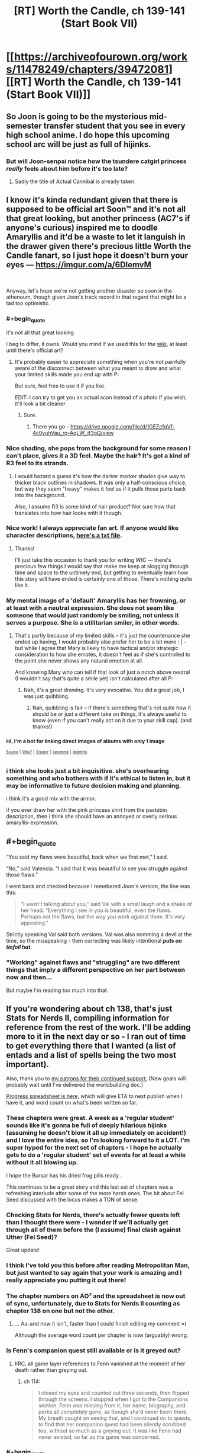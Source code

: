 #+TITLE: [RT] Worth the Candle, ch 139-141 (Start Book VII)

* [[https://archiveofourown.org/works/11478249/chapters/39472081][[RT] Worth the Candle, ch 139-141 (Start Book VII)]]
:PROPERTIES:
:Author: cthulhuraejepsen
:Score: 201
:DateUnix: 1543781965.0
:END:

** So Joon is going to be the mysterious mid-semester transfer student that you see in every high school anime. I do hope this upcoming school arc will be just as full of hijinks.
:PROPERTIES:
:Author: Mountebank
:Score: 64
:DateUnix: 1543809207.0
:END:

*** But will Joon-senpai notice how the tsundere catgirl princess /really/ feels about him before it's too late?
:PROPERTIES:
:Author: GeeJo
:Score: 34
:DateUnix: 1543831558.0
:END:

**** Sadly the title of Actual Cannibal is already taken.
:PROPERTIES:
:Author: HeartwarmingLies
:Score: 13
:DateUnix: 1543833128.0
:END:


** I know it's kinda redundant given that there is supposed to be official art Soon™ and it's not all that great looking, but another princess (AC7's if anyone's curious) inspired me to doodle Amaryllis and it'd be a waste to let it languish in the drawer given there's precious little Worth the Candle fanart, so I just hope it doesn't burn your eyes --- [[https://imgur.com/a/6DlemvM]]

​

Anyway, let's hope we're not getting another disaster so soon in the atheneum, though given Joon's track record in that regard that might be a tad too optimistic.
:PROPERTIES:
:Author: jaen-ni-rin
:Score: 61
:DateUnix: 1543788653.0
:END:

*** #+begin_quote
  it's not all that great looking
#+end_quote

I beg to differ, it owns. Would you mind if we used this for the [[https://worththecandle.wikia.com][wiki]], at least until there's official art?
:PROPERTIES:
:Author: Makin-
:Score: 25
:DateUnix: 1543789477.0
:END:

**** It's probably easier to appreciate something when you're not painfully aware of the disconnect between what you meant to draw and what your limited skills made you end up with P:

But sure, feel free to use it if you like.

EDIT: I can try to get you an actual scan instead of a photo if you wish, it'll look a bit cleaner
:PROPERTIES:
:Author: jaen-ni-rin
:Score: 14
:DateUnix: 1543790311.0
:END:

***** Sure.
:PROPERTIES:
:Author: Makin-
:Score: 6
:DateUnix: 1543790474.0
:END:

****** There you go -- [[https://drive.google.com/file/d/1GEZcfqVf-4c0yuhVau_rq-AqLW_jf3gQ/view]]
:PROPERTIES:
:Author: jaen-ni-rin
:Score: 6
:DateUnix: 1543834944.0
:END:


*** Nice shading, she pops from the background for some reason I can't place, gives it a 3D feel. Maybe the hair? It's got a kind of R3 feel to its strands.
:PROPERTIES:
:Author: hyphenomicon
:Score: 8
:DateUnix: 1543791421.0
:END:

**** I would hazard a guess it's how the darker marker shades give way to thicker black outlines in shadows. It was only a half-conscious choice, but way they seem "heavy" makes it feel as if it pulls those parts back into the background.

Also, I assume R3 is some kind of hair product? Not sure how that translates into how hair looks with it though.
:PROPERTIES:
:Author: jaen-ni-rin
:Score: 2
:DateUnix: 1543835886.0
:END:


*** Nice work! I always appreciate fan art. If anyone would like character descriptions, [[http://alexanderwales.com/character_desc.txt][here's a txt file]].
:PROPERTIES:
:Author: cthulhuraejepsen
:Score: 9
:DateUnix: 1543862221.0
:END:

**** Thanks!

I'll just take this occasion to thank you for writing WtC --- there's precious few things I would say that make me keep at slogging through time and space to the untimely end, but getting to eventually learn how this story will have ended is certainly one of those. There's nothing quite like it.
:PROPERTIES:
:Author: jaen-ni-rin
:Score: 3
:DateUnix: 1543878702.0
:END:


*** My mental image of a 'default' Amaryllis has her frowning, or at least with a neutral expression. She does not seem like someone that would just randomly be smiling, not unless it serves a purpose. She is a utilitarian smiler, in other words.
:PROPERTIES:
:Author: GlueBoy
:Score: 5
:DateUnix: 1543799098.0
:END:

**** That's partly because of my limited skills -- it's just the countenance she ended up having, I would probably also prefer her to be a bit more : | -- but while I agree that Mary is likely to have tactical and/or strategic consideration to how she emotes, it doesn't feel as if she's controlled to the point she never shows any natural emotion at all.

And knowing Mary who can tell if that look of just a notch above neutral (I wouldn't say that's quite a smile yet) isn't calculated after all P:
:PROPERTIES:
:Author: jaen-ni-rin
:Score: 1
:DateUnix: 1543835567.0
:END:

***** Nah, it's a great drawing. It's very evocative. You did a great job, I was just quibbling.
:PROPERTIES:
:Author: GlueBoy
:Score: 1
:DateUnix: 1543861726.0
:END:

****** Nah, quibbling is fair -- if there's something that's not quite how it should be or just a different take on things, it's always useful to know (even if you can't really act on it due to your skill cap). (and thanks!)
:PROPERTIES:
:Author: jaen-ni-rin
:Score: 1
:DateUnix: 1543875808.0
:END:


*** ^{Hi, I'm a bot for linking direct images of albums with only 1 image}

*[[https://i.imgur.com/GBgQ2AN.jpg]]*

^{^{[[https://github.com/AUTplayed/imguralbumbot][Source]]}} ^{^{|}} ^{^{[[https://github.com/AUTplayed/imguralbumbot/blob/master/README.md][Why?]]}} ^{^{|}} ^{^{[[https://np.reddit.com/user/AUTplayed/][Creator]]}} ^{^{|}} ^{^{[[https://np.reddit.com/message/compose/?to=imguralbumbot&subject=ignoreme&message=ignoreme][ignoreme]]}} ^{^{|}} ^{^{[[https://np.reddit.com/message/compose/?to=imguralbumbot&subject=delet%20this&message=delet%20this%20eayh6uc][deletthis]]}}
:PROPERTIES:
:Author: imguralbumbot
:Score: 2
:DateUnix: 1543788665.0
:END:


*** i think she looks just a bit inquisitive. she's overhearing something and who bothers with if it's ethical to listen in, but it may be informative to future decision making and planning.

i think it's a good mix with the armor.

if you ever draw her with the pink princess shirt from the pastebin description, then i think she should have an annoyed or overly serious amaryllis-expression.
:PROPERTIES:
:Author: zonules_of_zinn
:Score: 1
:DateUnix: 1543883572.0
:END:


** #+begin_quote
  “You said my flaws were beautiful, back when we first met,” I said.

  “No,” said Valencia. “I said that it was beautiful to see you struggle against those flaws.”
#+end_quote

I went back and checked because I remebered Joon's version, the line was this:

#+begin_quote
  “I wasn't talking about you,” said Val with a small laugh and a shake of her head. “Everything I see in you is beautiful, even the flaws. Perhaps not the flaws, but the way you work against them. It's very appealing.”
#+end_quote

Strictly speaking Val said both versions. Val was also nomming a devil at the time, so the misspeaking - then correcting was likely intentional */puts on tinfoil hat/*.
:PROPERTIES:
:Author: WarningInsanityBelow
:Score: 65
:DateUnix: 1543800620.0
:END:

*** "Working" against flaws and "struggling" are two different things that imply a different perspective on her part between now and then...

But maybe I'm reading too much into that.
:PROPERTIES:
:Author: Lugnut1206
:Score: 10
:DateUnix: 1543871305.0
:END:


** If you're wondering about ch 138, that's just Stats for Nerds II, compiling information for reference from the rest of the work. I'll be adding more to it in the next day or so - I ran out of time to get everything there that I wanted (a list of entads and a list of spells being the two most important).

Also, thank you to [[https://www.patreon.com/alexanderwales][my patrons for their continued support.]] (New goals will probably wait until I've delivered the worldbuilding doc.)

[[https://docs.google.com/spreadsheets/d/1PaLrwVYgxp_SYHtkred7ybpSJPHL88lf4zB0zMKmk1E/edit?usp=sharing][Progress spreadsheet is here,]] which will give ETA to next publish when I have it, and word count on what's been written so far.
:PROPERTIES:
:Author: cthulhuraejepsen
:Score: 42
:DateUnix: 1543782160.0
:END:

*** These chapters were great. A week as a 'regular student' sounds like it's gonna be full of deeply hilarious hijinks (assuming he doesn't blow it all up immediately on accident!) and I love the entire idea, so I'm looking forward to it a LOT. I'm super hyped for the next set of chapters - I hope he actually gets to do a 'regular student' set of events for at least a while without it all blowing up.

I hope the Bursar has his dried frog pills ready...

This continues to be a great story and this last set of chapters was a refreshing interlude after some of the more harsh ones. The bit about Fel Seed discussed with the locus makes a TON of sense.
:PROPERTIES:
:Author: Escapement
:Score: 37
:DateUnix: 1543788567.0
:END:


*** Checking Stats for Nerds, there's actually fewer quests left than I thought there were - I wonder if we'll actually get through all of them before the (I assume) final clash against Uther (Fel Seed)?

Great update!
:PROPERTIES:
:Author: blast_ended_sqrt
:Score: 11
:DateUnix: 1543790321.0
:END:


*** I think I've told you this before after reading Metropolitan Man, but just wanted to say again that your work is amazing and I really appreciate you putting it out there!
:PROPERTIES:
:Author: JanusTheDoorman
:Score: 15
:DateUnix: 1543782609.0
:END:


*** The chapter numbers on AO³ and the spreadsheet is now out of sync, unfortunately, due to Stats for Nerds II counting as chapter 138 on one but not the other.
:PROPERTIES:
:Author: alexshpilkin
:Score: 3
:DateUnix: 1543787029.0
:END:

**** ... Aa-and now it isn't, faster than I could finish editing my comment =)

Although the average word count per chapter is now (arguably) wrong.
:PROPERTIES:
:Author: alexshpilkin
:Score: 3
:DateUnix: 1543787314.0
:END:


*** Is Fenn's companion quest still available or is it greyed out?
:PROPERTIES:
:Author: swaskowi
:Score: 1
:DateUnix: 1543818663.0
:END:

**** IIRC, all game layer references to Fenn vanished at the moment of her death rather than greying out.
:PROPERTIES:
:Author: russxbox
:Score: 4
:DateUnix: 1543846822.0
:END:

***** ch 114:

#+begin_quote
  I closed my eyes and counted out three seconds, then flipped through the screens. I stopped when I got to the Companions section. Fenn was missing from it, her name, biography, and perks all completely gone, as though she'd never been there. My breath caught on seeing that, and I continued on to quests, to find that her companion quest had been silently scrubbed too, without so much as a greying out. It was like Fenn had never existed, so far as the game was concerned.
#+end_quote
:PROPERTIES:
:Author: cthulhuraejepsen
:Score: 5
:DateUnix: 1543857363.0
:END:


*** #+begin_quote
  If you're wondering about ch 138, that's just Stats for Nerds II,
#+end_quote

Shouldn't there be a Dancing skill at zero somewhere? Or does he even get half of the companion's skill when he completely removed it from his skill tree?
:PROPERTIES:
:Author: Bowbreaker
:Score: 1
:DateUnix: 1543845737.0
:END:

**** Canonically there are 266 skills, only 40 of which Juniper actually has at any given time. Juniper still gets the benefit of companion skills from Symbiosis, even if they're not one of his 40 selected skills, and his companions aren't limited to just 40 skills (though they also don't benefit from super-learning, just the benefits of Twinned Souls which artificially increase their skills).

(I have the full list of 256 skills + Custom written down, in case anyone was wondering whether they were just numbers. Helps keep track.)
:PROPERTIES:
:Author: cthulhuraejepsen
:Score: 5
:DateUnix: 1543857777.0
:END:

***** Since Joon has canonically seen that list of skills (during his first jaunt into Essentialism, if I recall correctly), is there any possibility of us being able to see that full list of skills as well?

​

If you felt like being extra-super-nice to us, I think we'd all also appreciate knowing what's excluded and the note the game layer provided. ^^ But obviously this is just idle, if rampant, curiosity, so don't feel bad about saying 'no' if you don't want to for whatever reason.
:PROPERTIES:
:Author: SkeevePlowse
:Score: 2
:DateUnix: 1543948510.0
:END:

****** It'll probably be released as part of the Apocrypha after the series is over, but if I put it out /now/, then it both locks me in (if I think that something is dumb and want to change it, or want to write a side story with more fully-hammered out stuff, or whatever) and it also produces a lot of fodder for non-fruitful discussion.

The full list includes skills that Juniper could take, but has chosen not to, for whatever reason, and I find it mildly annoying when people make arguments about decisions without the full context, which a list of skills would necessarily not have.
:PROPERTIES:
:Author: cthulhuraejepsen
:Score: 12
:DateUnix: 1543972451.0
:END:

******* That all seems entirely fair, and getting to see it at all at some point feels like a win, so... thanks!
:PROPERTIES:
:Author: SkeevePlowse
:Score: 2
:DateUnix: 1544031761.0
:END:


** Lovely peaceful little update, thank you. I enjoy these calms between storms so much. And Joon's talks with the Locus are great. He keeps trying to get her loyalty up and ends up accidentally therapying himself and it feels pretty healthy honestly.

Grak appears to be actually in the process of healing for the first time and it's very heartwarming. Him and Solace being cuddle buddies is straight up cute. Hopefully he'll find stumble upon his own Jorge soon.

Anyway, looking forward to seeing what fresh hell awaits us in Sound and Silence
:PROPERTIES:
:Author: Rorschach_Roadkill
:Score: 38
:DateUnix: 1543790381.0
:END:


** So Bethel has a secret about someone-not-Joon, that would make Joon happy. She read it out of subconscious clues like heartbeat, pupil dilation etc. During the height of a wedding ceremony, Mary turned around to look at Joon.

She decoded her future-self messages after all.
:PROPERTIES:
:Author: SvalbardCaretaker
:Score: 37
:DateUnix: 1543803309.0
:END:

*** It sounds like she listened too and turned off the soul modification.
:PROPERTIES:
:Author: xachariah
:Score: 27
:DateUnix: 1543806133.0
:END:


*** I agree. I think bethel knows that Mary undid her soul mods based on Mary's physical response to dancing with Joon.
:PROPERTIES:
:Author: icesharkk
:Score: 18
:DateUnix: 1543841777.0
:END:


*** I think it's likely that she decoded her message and undid the modifications to her soul, but at the height of the wedding ceremony he was looking at her first. She might have just felt his eyes. Does it mean anything that he looked at her?
:PROPERTIES:
:Author: eroticas
:Score: 2
:DateUnix: 1543868491.0
:END:

**** Having just felt someones eyes is not a thing, not even on Aerb. And we know that Joon loves her already.
:PROPERTIES:
:Author: SvalbardCaretaker
:Score: 2
:DateUnix: 1543871582.0
:END:

***** Not literally, i mean catch his eyes staring through the corner of hers. I don't think it's obvious that Joon loves her.
:PROPERTIES:
:Author: eroticas
:Score: 2
:DateUnix: 1543873064.0
:END:

****** He said as much in narration in chapter 140. Though it was less concrete and more of a possible justification for his jealousy at the thought of her being with someone else. In contrast he stated that with Valencia he knew for a fact he didn't love her.

So we can at least surmise that his feelings are somewhere between "just wanna bang" and "She's my soul mate".

edit: ch 140, not 40
:PROPERTIES:
:Author: Fresh_C
:Score: 4
:DateUnix: 1543874715.0
:END:


** I really enjoyed this one, especially in the way that a higher CHA subtly helps Joon in social interactions without him realizing it.
:PROPERTIES:
:Author: major_fox_pass
:Score: 35
:DateUnix: 1543789912.0
:END:

*** I noticed this too! Watching him talk to the Locus, Grak, Amaryllis, and Bethel in this update was great, because he wasn't committing a dozen avoidable social mistakes with just his phrasing, like usual, but he definitely wasn't a master, he was still awkward as hell with Grak and hesitant to be forward with Amaryllis, but not so egregiously so. It actually felt like a single point in all social stats, instead of just getting social superpowers all of a sudden.
:PROPERTIES:
:Author: signspace13
:Score: 23
:DateUnix: 1543803563.0
:END:

**** I'm starting to think that due to how ridiculously powerful the level 10/20 loyalty power ups are, focusing on CHA /may/ have been one of the ways to max out party firepower the quickest
:PROPERTIES:
:Author: jaghataikhan
:Score: 4
:DateUnix: 1543936254.0
:END:

***** I'm pretty sure it's Behar Arthur did, or something similar bin whatever his version of the game layer was, he almost certainly maxed SOC stats while he was in the theatre troupe and then after they died he was unprepared to face the physical trials he was put to, which is why he got his ass handed to him until he met Vervain.
:PROPERTIES:
:Author: signspace13
:Score: 11
:DateUnix: 1543944795.0
:END:


** * WtC Wiki Progress Report
  :PROPERTIES:
  :CUSTOM_ID: wtc-wiki-progress-report
  :END:
Since [[https://www.reddit.com/r/rational/comments/9yc1dm/rt_worth_the_candle_ch_135137_holding_krinrael/ea1e93v][my post last time]], there's been a fair bit of progress on *[[https://worththecandle.wikia.com/wiki/Worth_the_Candle_Wiki][the new /Worth the Candle/ wiki]]*.

Summaries are complete for the *first six chapters* of the story: "[[https://worththecandle.wikia.com/wiki/Taking_the_Fall][Taking the Fall]]", "[[https://worththecandle.wikia.com/wiki/Thickenings][Thickenings]]", "[[https://worththecandle.wikia.com/wiki/Solely_Responsible][Solely Responsible]]", "[[https://worththecandle.wikia.com/wiki/Reaver][Reaver]]", "[[https://worththecandle.wikia.com/wiki/Goraion][Goraion]]" and "[[https://worththecandle.wikia.com/wiki/Cold_Comfort][Cold Comfort]]".

The minor characters from "Goraion" ([[https://worththecandle.wikia.com/wiki/Poulus_Cambria][Poulus Cambria]], [[https://worththecandle.wikia.com/wiki/Becca][Becca]] and [[https://worththecandle.wikia.com/wiki/Sly][Sly]]) have comprehensive write-ups. So too do [[https://worththecandle.wikia.com/wiki/Nate][Nate]] and [[https://worththecandle.wikia.com/wiki/Ricky][Ricky]], the two other kids from ten-year-old Juniper's and Arthur's D&D sessions. A start's been made on [[https://worththecandle.wikia.com/wiki/Arthur_Reimer][Arthur Reimer]]'s page, but it's slow going and we're still trying to formalise a way of doing these write-ups. There's placeholder pages for [[https://worththecandle.wikia.com/wiki/Juniper%20Smith][Juniper Smith]] and [[https://worththecandle.wikia.com/wiki/Amaryllis_Penndraig][Amaryllis Penndraig]], but there's so much to be written up for those that we've been putting off making a start. Pages for the game layer have yet to be completed, with the exception of a fairly comprehensive page for "[[https://worththecandle.wikia.com/wiki/Achievement][Achievement]]" and a "[[https://worththecandle.wikia.com/wiki/List_of_Skills][List of Skills]]".

Other *miscellaneous completed pages* include "[[https://worththecandle.wikia.com/wiki/Frongal][Frongal]]", "[[https://worththecandle.wikia.com/wiki/Blackthorne][Blackthorne]]", "[[https://worththecandle.wikia.com/wiki/Color_Riot][Color Riot]]", "[[https://worththecandle.wikia.com/wiki/The_Collection][The Collection]]", "[[https://worththecandle.wikia.com/wiki/Obol][Obol]]" and "[[https://worththecandle.wikia.com/wiki/God][God]]". We've also made good starts on "[[https://worththecandle.wikia.com/wiki/Athenaeum][Athenaeum]]", "[[https://worththecandle.wikia.com/wiki/Risen_Lands][Risen Lands]]", "[[https://worththecandle.wikia.com/wiki/XC-class_soulcycle][XC-class soulcycle]]" and "[[https://worththecandle.wikia.com/wiki/Earth][Earth]]".

To make these pages possible, I've been compiling an assortment of *custom templates*. While the wiki software does include plenty of bits of convenient markup, there were a few things missing for our purposes. I've added a [[https://worththecandle.wikia.com/wiki/Template:Scroll_Box][scroll box]] which has been put to use with the new "[[https://worththecandle.wikia.com/wiki/Template:Reflist][Reflist]]" (for preventing long lists of references from bloating a page's length). There are now standardised templates for citing [[https://worththecandle.wikia.com/wiki/Template:Wtc][extracts of the story]], [[https://worththecandle.wikia.com/wiki/Template:Tcoa][extracts of /The Council of Arches/]], [[https://worththecandle.wikia.com/wiki/Template:Reddit][Reddit comments]] and [[https://worththecandle.wikia.com/wiki/Template:Discord][Discord comments]]. The "[[https://worththecandle.wikia.com/wiki/Template:Storylink][storylink]]" template is used to link out to articles on a chapter from character's biographies and such. There's now [[https://worththecandle.wikia.com/wiki/Template:Gt][a template]] for marking text as quoting a game notification. For some reason [[https://worththecandle.wikia.com/wiki/Template:Cite][citation needed]] and [[https://worththecandle.wikia.com/wiki/Template:Sic][sic]] weren't a thing, but now they are. I decided to throw together a template for [[https://worththecandle.wikia.com/wiki/Template:Mentioned]["mentioned only"]] and for [[https://worththecandle.wikia.com/wiki/Template:Main][linking to a main article on a subject from a section on that subject]]. The new [[https://worththecandle.wikia.com/wiki/Template:Messagebox][messagebox]] template has been used to make a [[https://worththecandle.wikia.com/wiki/Template:Stub][stub]] template, which is presumably (read: unfortunately) going to see a lot of use. [[https://worththecandle.wikia.com/wiki/Template:W][Linking to wikipedia articles]] can now be done just with the article's name. Examples of all of these templates' use can be found on their respective pages.

The pre-Aerb timeline of the story is kind of impenetrable, with Juniper's notes in chapter 105 being the best resource for organising it. We're looking into organising the story's flashbacks in chronological order - for now, we've pulled out all the relevant text and loaded into [[https://worththecandle.wikia.com/wiki/Flashback/src][one page]] in chapter order, but we've got our work cut out for us untangling the chronology.

In case you're wondering about the... /unusual/ prioritisation on display here (Blackthornes? Nate? /Really?/), things so far have generally just been a case of doing pages as and when the opportunity to do so arises. This isn't about turning as many redlinks blue as possible, it's about making sure what's going up there is *reliable* and *comprehensive.* To do so, we need all the help we can get - *no experience necessary.* Got a favourite character, chapter, or creature? Do a ctrl-f on the story and start pulling out info for a new page. *Just head over to the wtc-wiki channel of the alexanderwales Discord server (linked at the end of the last chapter) to join the discussion!*
:PROPERTIES:
:Author: The_Wadapan
:Score: 29
:DateUnix: 1543789096.0
:END:

*** The pre-Aerb timeline may have to stay fuzzy, given that Juniper is supposedly 18 and has more gaming experience than the average 30-year-old no-outside-lifer (and more psychological self-awareness than most folks /ever/ get). Which is fine, he's obviously a partial self-insert and his prodigal gaming makes the story work well, but it would make construction of a timeline difficult.
:PROPERTIES:
:Author: aeschenkarnos
:Score: 23
:DateUnix: 1543790121.0
:END:

**** He created the Ell around age ten, so if he was DMing at least once a week, every week since then, he might well have gotten through as many systems and campaigns as he did.
:PROPERTIES:
:Author: PathologicalFire
:Score: 16
:DateUnix: 1543790862.0
:END:

***** All weekend every weekend, and a fair number of school nights too, and /maybe/. Like Tiger Woods played golf, or Tonya Harding skated. But in both of those cases, there was an adult driving them to do it at least as much as they were self-driven.

Gaming is a team sport, too. And better gaming pretty much requires bad gaming as a pre-requisite. Ten-year-olds are munchkins, they burst into tears over failed rolls, etc etc. You have to crawl before you walk, unless you have one hell of a good coach.

Also there's the literacy level to consider, and the sociological sophistication level.

This isn't a critique of the story quality, it's a great story. All I'm saying is, Joon's gaming backlist is like HPMOR-Harry's reading backlist.
:PROPERTIES:
:Author: aeschenkarnos
:Score: 21
:DateUnix: 1543791643.0
:END:

****** To an extent. When I was that age, I was in 5+ campaigns simultaneously, running half of them. If some of my peers with a real work ethic had been as furiously into ttrpgs as I was, I can see them getting close enough to call Joon only a minor exaggeration.
:PROPERTIES:
:Author: Iconochasm
:Score: 9
:DateUnix: 1543795711.0
:END:


****** For what it's worth, I had 10 year old Harry's reading backlist (and am now a boring adult and no kind of genius). It just requires *obsession*. And reading is a solo sport, though being able to talk about it with grown-ups helps.

The team sport aspect is a really good point. I know what kind of hours I spent on reading. I didn't know /anyone/ else who did the same at that age.
:PROPERTIES:
:Author: nineran
:Score: 3
:DateUnix: 1544637903.0
:END:


**** It's not about working out exactly which day every event took place on, it's about being able to definitively state "flashback X takes place before flashback Y" for as many given pairs of flashbacks as possible. Tiff's arrival, Arthur's death, and many smaller details besides can be used to split up the forty-odd flashbacks into groups - I just don't want to make incorrect assumptions. It might be possible, using the dates given in chapter 105, to apply something more than a relative ordering, but that's not really a priority.

Besides, Juniper ran sessions /twice weekly/ from 2009 to 2017. I'm sure there's plenty of details that can be used to work out a more accurate figure, but just as a rough ballpark, that's between (52 * 2 * 7 = ) 728 (presuming he started in December 2009 and went to Aerb during January 2017) and (52 * 2 * 9 = ) 936 sessions (from January 2009 to December 2017). Dude's spent thousands of hours doing these campaigns, many of which we know only actually lasted a couple of sessions. Is this level of "prodigal gaming" for a ten-to-seventeen year old unusual? Sure is. Is it a timeline impossibility? Nah, I don't think so.
:PROPERTIES:
:Author: The_Wadapan
:Score: 14
:DateUnix: 1543792001.0
:END:

***** Gaming is like a harvest, reaped from the seeds of cultural input. It'd be the next thing to impossible to just pump out game sessions over-and-over without material on which to base it. You have to read, watch movies (Joon /also/ has extensive movie knowledge), participate in games run by others, participate in web forums like this one, etc etc. For every campaign, there's several hours of prep - even for very prep-light systems like Dungeon World, you still have /some/ prep, even if it just consists of thinking about (say) a scene you want to run with "some evil king" confronting the PCs and in actual play that turns out to be the local duke one of the players created. Granted Joon could probably spend a lot of his classroom time daydreaming and not suffer much from grade reductions, but still.

I suppose you could just repeatedly run pre-generated campaigns like Pathfinder APs, but that's a problem too - each one of those is going to be at least 200 hours of play. My own group just finished a Pathfinder AP that took 133 3-hour sessions to get through. Even at the cracking pace of high-school all-weekend gaming, that's still most of a year.

And Joon and Arthur's group /weren't/ "kick in the door, kill them all, loot the bodies, rez the hostages" murderhobos. They actually liked to role-play, develop relationships with NPCs, etc etc. That stuff (which is the real fun of gaming anyway) takes even more time.
:PROPERTIES:
:Author: aeschenkarnos
:Score: 9
:DateUnix: 1543796098.0
:END:

****** That's one of the breaks from reality that I found acceptable. I would consider it at the edge of plausibility, rather than strictly implausible, but understand it's one of those places where YMMV. Per the math as it's been laid out in the story, most campaigns were on the short side, low single digit months rather than years. Per the math as it's been established for play, that's ~8-24 sessions, which, again, is on the short side, depending on how long sessions actually are. Should be one short one mid-week, then a marathon session on Saturday of maybe 12 hours (noon to midnight), which is what we did when I was that age, so an average of maybe 8 hours each. Not all of that is actual play time, since some of it is conversation, argument, eating, breaks, etc., but it's hard to account for that. That would mean ~192 hours of play every three months or so. (In practice, lower during the school year, not during holidays, more during the summer but with fewer players.)

I'd say maybe half of the stuff in WtC is taken from actual high school campaign notes, old posts from our forum, PbP campaigns I ran in high school, etc., with the rest being either made up explicitly for the work, or taken from campaigns I ran as an adult. Partly this is because I didn't jump ship from campaigns as quickly as Juniper is said to have. In some cases, campaigns were "split" for WtC (e.g. they're described as being different campaigns, but in the reality that they were taken from, they were just two extended different arcs within the same world).

As far as inspiration? The campaign list notes a number of them; SCP, /The Atrocity Archives/, /Fine Structure/, Star Wars, Pratchett, etc., and there are more of them scattered through the entire work, none of which I think is /particularly/ unreasonable. It's also noted that Juniper and Arthur watched movies specifically because Arthur thought that cultural literacy was the mark of a good citizen (which, again, is something that I actually did in high school).

(Most of Juniper's emotions, reads on people, knowledge, etc. are taken from autobiography/e-mails/posts that I wrote when I was 13-18, so they're what I would consider /mostly/ realistic depictions of what it was like to be that age for me, if not for others.)

I generally consider Juniper at the edge of what's realistically plausible; he's an exaggerated version of how I was in high school, with many of the same forces shaping him.
:PROPERTIES:
:Author: cthulhuraejepsen
:Score: 17
:DateUnix: 1543861327.0
:END:

******* I didn't even think it was particularly a break from reality. I know I did at least as much gaming (as a player, to be sure) between the ages of 11-18 as Joon did, and I played with a GM back then who was every bit as creative as Joon.
:PROPERTIES:
:Author: chris-goodwin
:Score: 2
:DateUnix: 1543865190.0
:END:


****** I completely agree with you, you simply can't map Joon's references and experiences to a timeline that still has school and sleep. Even with those gone it would still raise my eyebrow.

But there's not much way around it without Joon seeming to have created every idea independently (versus subsuning culture). In particular I think the amount of references he makes could be toned down especially quoting the actual scientific name but other than that it's an unavoidable affect of the protag
:PROPERTIES:
:Author: RMcD94
:Score: 2
:DateUnix: 1543833870.0
:END:

******* Joon didn't necessarily create every single idea, himself, out of whole cloth, but a lot of it had to have come about from ideas bounced back and forth between him and players during campaign setup and "session zero", and even more of it developing from things that happen in play.

I wasn't much of a GM, but I'm quite sure I did as much gaming as Joon did around the same ages, and I gamed with a GM at the time (one of my high school friends) who was every bit as creative and not much less prolific, quantity-wise.
:PROPERTIES:
:Author: chris-goodwin
:Score: 5
:DateUnix: 1543864647.0
:END:


**** Between the ages of 15 and 18, I +probably+ got +more+ as much gaming in +than Joon+ as CRJ did. Most of mine was between 15-17. (Edit to add: And probably more in that time than in the 30 years since...)

(Edit edit: Some working out of time periods and reference to a calculator puts me at the same amount of play [[/u/cthulhuraejepsen][u/cthulhuraejepsen]] notes above.)
:PROPERTIES:
:Author: chris-goodwin
:Score: 1
:DateUnix: 1543861395.0
:END:


** Bethel being 'Advisor on Home Affairs'... /groan/
:PROPERTIES:
:Author: Halinn
:Score: 30
:DateUnix: 1543901979.0
:END:

*** (☞ﾟヮﾟ)☞
:PROPERTIES:
:Author: cthulhuraejepsen
:Score: 20
:DateUnix: 1543902721.0
:END:


*** Yeah, I noticed too.
:PROPERTIES:
:Author: CouteauBleu
:Score: 2
:DateUnix: 1543961179.0
:END:


** [[/u/cthulhuraejepsen]] giveth typos, and [[/u/Inked_Cellist]] taketh them away.

(Typos here, please.)
:PROPERTIES:
:Author: Inked_Cellist
:Score: 21
:DateUnix: 1543787210.0
:END:

*** Ch. 141:

#+begin_quote
  *Space Plate: Airtight*...
#+end_quote

Whole description is in bold rather than just the name
:PROPERTIES:
:Author: Rorschach_Roadkill
:Score: 4
:DateUnix: 1543789638.0
:END:

**** Fixed, thanks you.
:PROPERTIES:
:Author: cthulhuraejepsen
:Score: 2
:DateUnix: 1543790653.0
:END:


*** Ch. 141:

#+begin_quote
  make sure there's nothing something unwanted in there
#+end_quote

"nothing something"
:PROPERTIES:
:Author: dismantlemars
:Score: 3
:DateUnix: 1543792127.0
:END:

**** Fixed, thanks!
:PROPERTIES:
:Author: Inked_Cellist
:Score: 1
:DateUnix: 1543891260.0
:END:


*** ch. 141

#+begin_quote
  I'll ask him, if I ever had the opportunity
#+end_quote

had -> have

#+begin_quote
  Raven opened the lid and took out a tweezers that was held in place with a set of tiny pegs in the lid
#+end_quote

tweezers -> tweezer
:PROPERTIES:
:Author: Kerbal_NASA
:Score: 3
:DateUnix: 1543793056.0
:END:

**** Fixed, thanks! Although I changed "a tweezers" to "a pair of tweezers" since you can't really have just one.
:PROPERTIES:
:Author: Inked_Cellist
:Score: 1
:DateUnix: 1543891413.0
:END:


*** From 141:

#+begin_quote
  Figaro Finch (no relation)
#+end_quote

No relation to Doris, but his name has come up a few times before without that remark. Or is there some other reason to append that?
:PROPERTIES:
:Author: adgnatum
:Score: 3
:DateUnix: 1543812218.0
:END:

**** It's a small joke. I really liked it, and I don't think there needs to be a reason for it to be there and not earlier.
:PROPERTIES:
:Author: Linear_Cycle
:Score: 3
:DateUnix: 1543817299.0
:END:


**** It's also a reference to The Marriage of Figaro, which it wouldn't have been the other times.
:PROPERTIES:
:Author: countless_argonauts
:Score: 2
:DateUnix: 1543940317.0
:END:

***** Ok, /that/ I believe. 😛
:PROPERTIES:
:Author: adgnatum
:Score: 2
:DateUnix: 1543945540.0
:END:


*** From 141:

#+begin_quote
  I didn't have any certification or license to practice, blood magic, bone magic, tattoo magic, flower magic, or, most seriously, soul magic.
#+end_quote

What's that comma in front doing there?
:PROPERTIES:
:Author: adgnatum
:Score: 3
:DateUnix: 1543812254.0
:END:

**** Just along for the ride. Removed, thanks!
:PROPERTIES:
:Author: Inked_Cellist
:Score: 1
:DateUnix: 1543891494.0
:END:


*** Ch. 140:

#+begin_quote
  <My crush,> said Amaryllis. <Her name was an anagram. Lena Kardrow.>

  <What's that an anagram for?> I asked after a moment's thought.

  <Karen Dowler,> replied Amaryllis.
#+end_quote

No, it's not. Or, at least, not exactly an anagram, in the probably-a-typo range.

Karen Dowler has two e's and one a. Lena Kardrow has two a's and one e.
:PROPERTIES:
:Author: CCC_037
:Score: 3
:DateUnix: 1543834249.0
:END:

**** Fixed that one, as it was an oversight on my part. She's now Lena Kordrew.
:PROPERTIES:
:Author: cthulhuraejepsen
:Score: 3
:DateUnix: 1543861476.0
:END:


*** Ch. 139:

#+begin_quote
  “It really is beautiful in here,' I said. “This
#+end_quote

Single quote after “here” instead of double
:PROPERTIES:
:Author: alexshpilkin
:Score: 2
:DateUnix: 1543788329.0
:END:

**** Fixed, thanks.
:PROPERTIES:
:Author: cthulhuraejepsen
:Score: 2
:DateUnix: 1543790712.0
:END:


*** Chapter 138: "psuedo" -> pseudo, "monocole" -> monocle, "Arrmor" -> Arramor (I think), "weilder" -> wielder (three times), "depedent" -> dependent

no idea if typo, but "Trident of Bubbling Flame: One command, this trident will activate" is kinda awkward, so maybe should be With one command

Chapter 141: miscellania is probably miscellanea, unless it's a reference, "eyeglass" -> eyeglasses?

Chapter 125: "The sheathe" should be The sheath, probably

Chapter 37: "Astely" -> Astley

EDIT Chapter 73: "Fallather" -> Fallatehr

Not sure about these being typos, but joon mentions the Cloak of Leaves (with capitals, so I assume real name) at one point and then it's just simply Leaf Cloak on the list in C138. The bracelet that consumes poisons (given by Gemma to Juniper and immediately worn) is missing from the entads, as well as the incorporeal bodypart ring (not sure if he wears that one, though). Probably something that should be decided by CRJ instead.
:PROPERTIES:
:Author: Makin-
:Score: 2
:DateUnix: 1544295740.0
:END:

**** Fixed 'em all (plus a few extras), thanks! The bracelet and bodyring stuff will be fixed by CRJ/AW/husband.
:PROPERTIES:
:Author: Inked_Cellist
:Score: 1
:DateUnix: 1544587228.0
:END:


*** Chapter 23:

#+begin_quote
  “I'm not averse to this partnership, but there *are few* too many imponderables for me to stick my neck so far out.”
#+end_quote

Should be "are *a* few"
:PROPERTIES:
:Author: major_fox_pass
:Score: 2
:DateUnix: 1544831979.0
:END:

**** Fixed!
:PROPERTIES:
:Author: Inked_Cellist
:Score: 1
:DateUnix: 1546833350.0
:END:


*** Chapter 70:

#+begin_quote
  This tower then, was a place of business and function, almost religiously so.
#+end_quote

Add comma after "tower":

#+begin_quote
  This tower, then, was a place of business and function, almost religiously so.
#+end_quote
:PROPERTIES:
:Author: major_fox_pass
:Score: 2
:DateUnix: 1544981315.0
:END:

**** Fixed!
:PROPERTIES:
:Author: Inked_Cellist
:Score: 1
:DateUnix: 1546833305.0
:END:


*** Chapter 72:

#+begin_quote
  I had an enormous number of advantages on my side. Blood magic, bone magic, the Anyblade, Ropey, a plethora of *virtures*, Blade-bound the most important among them
#+end_quote

virtures -> virtues
:PROPERTIES:
:Author: major_fox_pass
:Score: 2
:DateUnix: 1544984587.0
:END:

**** Fixed!
:PROPERTIES:
:Author: Inked_Cellist
:Score: 1
:DateUnix: 1546833235.0
:END:


*** Chapter 80:

#+begin_quote
  Scars were different, a redirection and capturing of the *emenated* energy
#+end_quote

em*e*nated -> em*a*nated
:PROPERTIES:
:Author: major_fox_pass
:Score: 2
:DateUnix: 1545009580.0
:END:

**** Fixed!
:PROPERTIES:
:Author: Inked_Cellist
:Score: 1
:DateUnix: 1546833194.0
:END:


*** Chapter 81:

#+begin_quote
  “And through all this, surrounded by all this, where was *god*?”
#+end_quote

In context, God should be capitalized.

god -> God
:PROPERTIES:
:Author: major_fox_pass
:Score: 2
:DateUnix: 1545010140.0
:END:

**** Fixed!
:PROPERTIES:
:Author: Inked_Cellist
:Score: 1
:DateUnix: 1546833153.0
:END:


*** Chapter 83:

#+begin_quote
  I *flickered* her hand, which was resting on the table, and she grinned at me.
#+end_quote

flickered -> flicked
:PROPERTIES:
:Author: major_fox_pass
:Score: 2
:DateUnix: 1545016660.0
:END:

**** Fixed!
:PROPERTIES:
:Author: Inked_Cellist
:Score: 1
:DateUnix: 1546833032.0
:END:


*** Chapter 93:

#+begin_quote
  I want you to know that no one will think less of you *if have* to bail out early.
#+end_quote

if *you* have to bail out early.
:PROPERTIES:
:Author: major_fox_pass
:Score: 2
:DateUnix: 1545093772.0
:END:

**** Fixed!
:PROPERTIES:
:Author: Inked_Cellist
:Score: 1
:DateUnix: 1546832975.0
:END:


*** Chapter 106:

#+begin_quote
  They weren't ‘cursed', exactly, but they had some built-in drawbacks to them that made them dangerous or awkward to use, and there was a good chance that you'd end up *hoist* by your own petard.
#+end_quote

Hoisted.

P.S. Sorry if I'm spamming your inbox.
:PROPERTIES:
:Author: major_fox_pass
:Score: 2
:DateUnix: 1545184751.0
:END:

**** Fixed, thanks! Sorry for the late responses, I appreciate the typo finding.
:PROPERTIES:
:Author: Inked_Cellist
:Score: 1
:DateUnix: 1546832922.0
:END:


*** Chapter 112:

#+begin_quote
  O'Kald was much the worse for *the* wear for having tanked a fair bit of chain gun fire, pitted and cracked in places and pressing pebbles against himself where ichor was coming through.
#+end_quote

Remove the 'the'.
:PROPERTIES:
:Author: major_fox_pass
:Score: 2
:DateUnix: 1545199341.0
:END:

**** Fixed, thanks!
:PROPERTIES:
:Author: Inked_Cellist
:Score: 1
:DateUnix: 1546832801.0
:END:


*** Chapter 123:

#+begin_quote
  The best case scenario is increased mental acuity, *increased* reaction times, better impulse control, and lessened emotional response, which comes packaged with a direct line of communication to the entity itself.
#+end_quote

Decreased?
:PROPERTIES:
:Author: major_fox_pass
:Score: 2
:DateUnix: 1545321645.0
:END:

**** Yes, thanks!
:PROPERTIES:
:Author: Inked_Cellist
:Score: 1
:DateUnix: 1546832689.0
:END:


*** Chapter 125:

#+begin_quote
  I stared at it *from* a moment.
#+end_quote

from -> for

#+begin_quote
  The ruined side of his face was pulsing, and had *began* weeping a white fluid.
#+end_quote

began -> begun
:PROPERTIES:
:Author: major_fox_pass
:Score: 2
:DateUnix: 1545326128.0
:END:

**** Fixed, thanks!
:PROPERTIES:
:Author: Inked_Cellist
:Score: 1
:DateUnix: 1546832635.0
:END:


*** Chapter 139:

#+begin_quote
  I'd always thought *deers* were a little bit bristly, but all of my experiences with touching them had come shortly after having killed them.
#+end_quote

deers -> deer
:PROPERTIES:
:Author: major_fox_pass
:Score: 2
:DateUnix: 1545452948.0
:END:

**** Fixed, thanks!
:PROPERTIES:
:Author: Inked_Cellist
:Score: 1
:DateUnix: 1546832430.0
:END:


*** Ch. 16:

#+begin_quote
  She looked to Fenn and Amaryllis. “You may leave and come back, if you have pressing needs. Fenn left quietly, while Amaryllis stayed.
#+end_quote

Close quote after "needs".
:PROPERTIES:
:Author: HarryPotter5777
:Score: 1
:DateUnix: 1548321808.0
:END:


** Something I've been thinking for a while: Is anyone else not a huge fan of bold text or other font changes to denote special events?

I can't stop myself. As soon as bold text enters my peripheral vision my eyes reflexively snap to it, and even if I don't read the line in that fraction of a second I can often infer what it denotes.

Game layer notifications should probably be differentiated in some way, maybe italics would be less eye-catching.
:PROPERTIES:
:Author: 691175002
:Score: 38
:DateUnix: 1543784786.0
:END:

*** #+begin_quote
  *Raven:* Everyone here should be able to read the story without being bothered by what they see in their peripheral vision. Fonts are symbols, and you should be able to dissociate symbols from meaning and prevent them from spurring trains of thought. There are real hazards out in the world, those which would slowly poison your thinking, or instantly scar your mind. You shouldn't be spoiling your enjoyment because of some conspicuous line, you should be continuing to read while resisting the urge to look at it and infer what it means.
#+end_quote
:PROPERTIES:
:Author: Noumero
:Score: 52
:DateUnix: 1543799080.0
:END:


*** I wholeheartedly agree, actually, but I don't think there's a real solution. It's going to be noticeable no matter what formatting it's in, since it's a short line in the middle of long paragraphs.

I've learned to scroll down very slowly, line by line, in order to ameliorate the problem a bit.
:PROPERTIES:
:Author: Makin-
:Score: 33
:DateUnix: 1543786107.0
:END:

**** #+begin_quote
  I've learned to scroll down very slowly, line by line, in order to ameliorate the problem a bit.
#+end_quote

Oh, good. So I'm not the only one.
:PROPERTIES:
:Author: Allian42
:Score: 9
:DateUnix: 1543804713.0
:END:


**** My own solution is to make the window I'm reading in short vertically but wide horizontally so that I can limit how much of the text I reveal at a time without feeling like I'm scrolling constantly. It usually works out so that I'm looking at a paragraph at a time.
:PROPERTIES:
:Author: JusticeBeak
:Score: 5
:DateUnix: 1543792881.0
:END:


**** Bold is particularly noticeable, which is why /italics/ is the typical emphasis of choice *within* sentences and paragraphs.
:PROPERTIES:
:Author: Veedrac
:Score: 3
:DateUnix: 1543819695.0
:END:


**** I doubt that Archive of our Own supports this, but it'd be nice if game status updates could be hidden by spoiler tags like I've seen some authors do on the Spacebattles and Sufficient Velocity forums.

You'd still know that some update was going to happen, but at least you wouldn't see the exact content before you got to it.
:PROPERTIES:
:Author: Fresh_C
:Score: 2
:DateUnix: 1543874415.0
:END:


*** It's the written equivalent of how like anime subtitles that have a line end with a dash (e.g. "There's no way something bad could hap-") inadvertently are micro-spoilers haha
:PROPERTIES:
:Author: jaghataikhan
:Score: 2
:DateUnix: 1543904260.0
:END:


*** I do this every time there's a fight and it diminishes tension .

But anything that highlights a short phrase does it too so impactful three word paragraphs are read before they're meant to. Dampening the impact
:PROPERTIES:
:Author: RMcD94
:Score: 3
:DateUnix: 1543833554.0
:END:


*** I scroll slowly for precisely this reason. Fortunately they tend to also have line breaks, so I can stop scrolling on paragraph endings to not get spoiled.
:PROPERTIES:
:Author: RiOrius
:Score: 1
:DateUnix: 1543814523.0
:END:


** the wedding chapter was so cute!
:PROPERTIES:
:Author: tjhance
:Score: 15
:DateUnix: 1543797783.0
:END:


** so the last 2 times Juniper tried to go to an athenaeum, it was a disaster.

By the rule of 3, this time it's just going to be a week of wild college parties.
:PROPERTIES:
:Author: tjhance
:Score: 12
:DateUnix: 1543856906.0
:END:


** So I wonder what teleportation key did for Bethel, since she got access to its powers now.

Also: Better with Loops - sounds like MoL, ha!
:PROPERTIES:
:Author: Xtraordinaire
:Score: 10
:DateUnix: 1543834296.0
:END:


** #+begin_quote
  “We're all broken,” I said, resisting the urge to tell her that she couldn't actually see inside Amaryllis' head. “It's just a matter of how we deal with the broken parts of ourselves."
#+end_quote

[[https://www.youtube.com/watch?v=qr1-WpWOUk8][Life is funny like that. When the dust settles at the end of the day, and we've said all we can, we'll realize: every part of us, even the loving ones, are a little broken.]]
:PROPERTIES:
:Author: Nimelennar
:Score: 9
:DateUnix: 1543797000.0
:END:


** I'm always so excited about new WtC chapters that all the other stories I follow get temporarily abandoned. I haven't felt this much excitement for a story since the endgame of Worm, and we're only halfway through! I would definitely commit to funding a print version at some point after the story ends.
:PROPERTIES:
:Author: sand_bagger
:Score: 9
:DateUnix: 1543902590.0
:END:

*** A print version would actually make me look forward to seeing this work completed someday, as sad as it will be to let the great characters leave.
:PROPERTIES:
:Author: Hermaan
:Score: 1
:DateUnix: 1544047290.0
:END:


** I always get giddy whenever I see a new chapter.
:PROPERTIES:
:Author: GaBeRockKing
:Score: 9
:DateUnix: 1543793618.0
:END:


** Love the loot, especially that vambrace, and can't wait to read about them in action.

Also, hype for a school arc!
:PROPERTIES:
:Author: Shaolang
:Score: 8
:DateUnix: 1543800151.0
:END:


** #+begin_quote
  “I guess I should probably meet Jorge. Bring him around to dinner, maybe?”

  “Yes,” nodded Valencia. “I think I would like that.”
#+end_quote

It's like a daughter bringing her boyfriend to meet the parents...

Except that a small part of the father wants to bang her... (But they're not blood related! It's ok! - Wincest fans, probably)
:PROPERTIES:
:Author: cyberdsaiyan
:Score: 7
:DateUnix: 1543810961.0
:END:

*** #+begin_quote
  Since we're not related it'll be okaaaaay...
#+end_quote

[[https://www.youtube.com/watch?v=uH2Ns9Tewpo][--Twilight Sparkle, /Friendship is Witchcraft/]]
:PROPERTIES:
:Author: erwgv3g34
:Score: 2
:DateUnix: 1543852377.0
:END:


** I was pretty impressed with the research you put into the dancing scene! Especially the parts about lead/follow, frame and the little notes about waltz timing. Or did you learn dancing before?
:PROPERTIES:
:Author: reilwin
:Score: 8
:DateUnix: 1543820479.0
:END:

*** My wife and I did ballroom dancing together for nine months, enough to get me to bronze level. I dropped it after that, mostly because competition doesn't mix well with my social anxiety, and she was always more enthusiastic than I was. She still goes dancing twice a week, with amateur competition now and then (silver level, "with some gold").
:PROPERTIES:
:Author: cthulhuraejepsen
:Score: 9
:DateUnix: 1543861920.0
:END:

**** This is adorable!

The competition anxiety is real, though. I'm pretty sure my ex and I almost ruined dancing for each other when we were forced to compete together.

I loved the dancing scene as well, 10/10 from me. It's clear that you really understood what was going on, even if you stopped competing for separate reasons. Juniper not only being surprised by how well he can dance, but also managing to consciously pick apart what his body is doing unconsciously is also a clear reminder of how smart he is right now. All in all, great job!
:PROPERTIES:
:Author: Gaboncio
:Score: 1
:DateUnix: 1544024997.0
:END:

***** Even more adorable: CRJ had way better natural cuban motion than I did.
:PROPERTIES:
:Author: Inked_Cellist
:Score: 2
:DateUnix: 1544589072.0
:END:


** #+begin_quote
  <My crush,> said Amaryllis. <Her name was an anagram. Lena Kardrow.>

  <What's that an anagram for?> I asked after a moment's thought.

  <Karen Dowler,> replied Amaryllis.
#+end_quote

Is it still an anagram if it's not a perfect match? I thought it had to be, but in that case we have an extra "a" but are missing an "e" (would be "Karen Dowlar").
:PROPERTIES:
:Author: AurelC2G
:Score: 9
:DateUnix: 1543834864.0
:END:

*** cc [[/u/Inked_Cellist]]
:PROPERTIES:
:Author: PeridexisErrant
:Score: 1
:DateUnix: 1543881305.0
:END:

**** AW fixed that - it is now "Lena Kordrew"
:PROPERTIES:
:Author: Inked_Cellist
:Score: 5
:DateUnix: 1543891541.0
:END:

***** Dumb hunch, is either of these an anagram to your real name?
:PROPERTIES:
:Author: CouteauBleu
:Score: 1
:DateUnix: 1543961414.0
:END:

****** *Inked*_Cellist, Alexander_*Wales*: Enked Walorr

Nailed it!
:PROPERTIES:
:Author: nicholaslaux
:Score: 3
:DateUnix: 1544032760.0
:END:


****** Nope, not even close :)
:PROPERTIES:
:Author: Inked_Cellist
:Score: 2
:DateUnix: 1544036049.0
:END:

******* Aww. :(
:PROPERTIES:
:Author: CouteauBleu
:Score: 1
:DateUnix: 1544054437.0
:END:


** Eeeeee!

I was sitting around bored waiting for a delivery and looking for something to read while waiting.

Thanks so much!
:PROPERTIES:
:Author: xamueljones
:Score: 8
:DateUnix: 1543787819.0
:END:


** #+begin_quote
  rilirin, ɹilirin: wistfulness for something that never was, nostalgia for times and places not lived-in
#+end_quote

Ah, sometimes you hit the nail on the head. English definitely needs a word for this. Though I think rilirin might not be catchy enough.
:PROPERTIES:
:Author: nohat
:Score: 7
:DateUnix: 1543877024.0
:END:


** I HAVE BEEN HAPPY BEING YOUR ROPE
:PROPERTIES:
:Author: flagamuffin
:Score: 7
:DateUnix: 1543877358.0
:END:


** The ring let's you fly.

Depending how fast thought is then you just always exist at terminal velocity. If you can find a way to lower your terminal velocity it becomes even more useful.

Also I think he could survive hitting at terminal velocity if normal people can get lucky and do

Also this story is great as always and this isn't criticism
:PROPERTIES:
:Author: RMcD94
:Score: 6
:DateUnix: 1543833144.0
:END:

*** #+begin_quote
  If you can find a way to lower your terminal velocity it becomes even more useful.
#+end_quote

He's heading off right now to learn Still Magic. That seems a feat in line with what we saw Aumann's pet mage pull off. If not, there's always velocity magic.
:PROPERTIES:
:Author: GeeJo
:Score: 5
:DateUnix: 1543841409.0
:END:


** The wedding was cute. It seemed to be heavily inspired by Garnet's wedding in Steven Universe.
:PROPERTIES:
:Author: CopperZirconium
:Score: 5
:DateUnix: 1543857874.0
:END:

*** Oh yeah, it reminded me of that episode too.
:PROPERTIES:
:Author: CouteauBleu
:Score: 1
:DateUnix: 1543867011.0
:END:


** Loved it.

​

I've been thinking about the Loyalty mechanic, ever since that theory that /Joon's/ loyalty is what's actually measured, a couple threads ago. I think that has too much going against it (a new data point si the bump in Bethel's loyalty, which seems to be completely internal).

However, I do think Loyalty could be a two way street. The increases in the Locus' Loyalty this chapter felt like Joon was actually starting to understand what druidism and the locus are about. Maybe it's about understanding your companion and letting them feel that understanding, forging a connection. Or something.
:PROPERTIES:
:Author: eltegid
:Score: 5
:DateUnix: 1543911954.0
:END:


** Encouraged to follow flights of fancy by the locus June studies the Actual Cannibal meme contained within his soul and spirit and creates a new one where if you say Ryan Seacrest three times he will show up and give you your own TV show.
:PROPERTIES:
:Author: Flipnash
:Score: 3
:DateUnix: 1543875773.0
:END:


** So... Bethel is now a ballistic space-house...
:PROPERTIES:
:Author: TwoxMachina
:Score: 7
:DateUnix: 1543827929.0
:END:

*** Secret Fel Seed weapon, I'm calling it. Bethel drops and pushes everything else out of the zone.
:PROPERTIES:
:Author: SvalbardCaretaker
:Score: 10
:DateUnix: 1543850453.0
:END:

**** She also has that enclosed armor entad, that spores cannot penetrate.
:PROPERTIES:
:Author: TwoxMachina
:Score: 3
:DateUnix: 1543923436.0
:END:

***** huh...she's got cannon and lightning bolts, if they ever get her some magic entad legs she could basically be a Battlemech
:PROPERTIES:
:Author: PHalfpipe
:Score: 3
:DateUnix: 1543979023.0
:END:

****** Also all the written knowledge in the world, senses beyond human understanding, immortal and transdimensional, with unlimited internal life support. At this point she's closer to a friggin' Culture Mindship. And not being organic nor even technically 'alive', she should be immune to Fel Seed anyway. And, oh look, she's got a deep grudge against Uther, too.
:PROPERTIES:
:Author: vimefer
:Score: 3
:DateUnix: 1544005552.0
:END:

******* This is way too convenient. There has to be a caveat.
:PROPERTIES:
:Author: Hermaan
:Score: 1
:DateUnix: 1544047344.0
:END:

******** Bethel is made of entads, and most entads are keyed to Uther in the first place, sooooooo...
:PROPERTIES:
:Author: vimefer
:Score: 1
:DateUnix: 1544086839.0
:END:


** At the end of Chapter 140 there's an unusual gap between the bottom of the chapter and the next chapter button. If you highlight it and right click it on chrome or copy and paste it, you can see that it states "Actions". No idea what the meaning of that invisible text is though or if it's just a browser error or something.
:PROPERTIES:
:Author: Timewinders
:Score: 3
:DateUnix: 1543808799.0
:END:

*** Fixed that, no special meaning, just a lot of accidental =</ br>= tags for some reason.
:PROPERTIES:
:Author: cthulhuraejepsen
:Score: 2
:DateUnix: 1543809334.0
:END:


** The more I look at the entads' descriptions, the more I wish that I was a better game programmer. Making this story into a game would be a massive undertaking, but it feels like it's almost essential.
:PROPERTIES:
:Author: cheeseless
:Score: 3
:DateUnix: 1543812197.0
:END:

*** A WtC game wouldn't be that compelling, because WtC is narrative-based way more than system-based. Games are really good at simulating "kick in the door, kill them all, loot the bodies, rez the hostages" murderhobo gameplay, but they're bad at giving you the story-based, "do whatever you want and I'll come up with rules" gameplay feel that Joon is all about.

The closest you'd get to the WtC experience would probably be a Telltale-style game with linear storytelling and different rules, characters and locations each chapter.
:PROPERTIES:
:Author: CouteauBleu
:Score: 12
:DateUnix: 1543847059.0
:END:

**** Ah, I can just see the game now.

#+begin_quote
  > Fight\\
  > Magic\\
  > Run\\
  > Discuss the implications of metanarrative, and how degenerate cycles create an increasingly unstable world from a the subjective point of view of the world's non-Hero inhabitants.
#+end_quote
:PROPERTIES:
:Author: xachariah
:Score: 17
:DateUnix: 1543998242.0
:END:


*** I hesitate to say that it's impossible, but it strikes me as impossible. Or at least very close to it. Too many entads have specifically mental or emotional effects, and we can't currently read input as naturally as we would have to for many of them (controlling vines, for example). Every entad would have to be specialized for unique input and gameplay.

I mean, short of it being a text based game or something.
:PROPERTIES:
:Author: Quetzhal
:Score: 5
:DateUnix: 1543817512.0
:END:

**** To be fair, I was mostly thinking of the entads that are strictly combat-oriented. The vines, for example, don't strike me as too difficult, with a sufficiently cool effect to them.
:PROPERTIES:
:Author: cheeseless
:Score: 1
:DateUnix: 1543827097.0
:END:


*** Making a proper game out of Worth the Candle would require shitload of procedural generation (it would be a challenge to make it be reasonably realistic outside of handcrafted landmarks) and probably some kind of AI to fill the Dice Guy's shoes (crafting an engaging hex-spanning narrative would be a challenge at this scale).

And I have a distinct feeling if a WtC game ever gets attempted, it would end up in a real-life Friendship is Optimal scenario just with 9000 hells rife with devils and demons, instead of cutesy ponies. Not quite sure which would be preferable to be honest.
:PROPERTIES:
:Author: jaen-ni-rin
:Score: 3
:DateUnix: 1543836536.0
:END:


*** For what's worth, I am adamant a lot of DMs are pillaging WtC for stuff to use on their campaigns. I know I am.
:PROPERTIES:
:Author: Allian42
:Score: 3
:DateUnix: 1543874995.0
:END:

**** As soon as the worldbuilding doc is published, I'm printing it out to go in my folder of dm stuff, for sure.
:PROPERTIES:
:Author: bacontime
:Score: 1
:DateUnix: 1543988371.0
:END:


*** For the most part Dwarf Fortress is the closest thing in existence to the kind of game described in WtC.

Try making a mod for DF?

Alternatively and more interestingly if you want to try doing something from scratch...Try looking into Entity Component Systems.

Also let's look at some random sentence in WtC.

​

"A few seconds later, a variety of birds landed on the staff, and she tweeted at each of them in turn, causing them to fly off. "

​

From this the game is going to need to understand birds of different varieties, a female (assumed human out of context), staffs, A model for communication. The sentence implies that there exist behaviors like flying, tweeting and landing on various entities. Something would have to be done with adjectives like "on" and "away" There is a need for a model for each of those as well as models for all the concepts they depend on. At the end there is a bunch of entities that interact with each other through closely integrated systems to produce a state of the simulation. (And how that state is displayed to the gamer is a completely separate problem) Over time as entities and systems are added or revised the world will be able to say more complex things.

​

Unlike all those other guys I'm fully convinced you can make a great game based on WtC.

All entad's have this pattern:

an entad is an entity, has activation conditions, an acceptable class of targets and changes the target(s) when activated. Sometimes, it has a duration or temporary effect.

An example entad that fits this framework would be described as "a staff that when tweeted at causes itself to fly away" The more concepts are defined the richer the entad could be.

If you want to have an entad that has effects on emotions or mental attributes you need to create a model of mind and emotion for it to affect. An entad can't affect anything you don't have a model of. the model doesn't need to be perfect. It just needs to be good enough that the player can fill in the gaps with their imagination. (locus?)

​

​
:PROPERTIES:
:Author: Flipnash
:Score: 2
:DateUnix: 1543904385.0
:END:


** It seems like June is able to empathize with the locus well enough that it's as if he is talking to himself.
:PROPERTIES:
:Author: Flipnash
:Score: 3
:DateUnix: 1543816448.0
:END:


** Don't forget to [[http://topwebfiction.com/vote.php?for=worth-the-candle][vote for Worth the Candle]]!
:PROPERTIES:
:Author: lowercase__t
:Score: 3
:DateUnix: 1543868614.0
:END:


** If a soul is like a specific type of component in which it is just a collection of data attached to an entity then spirits are like systems which determine how entities change over time. (and interact with each other).

​

Many things that don't have souls should still be affected by spirits. Although the spirit wouldn't interact with the soul so the strings of spirits would have to be accessed through some other means. (June has only accessed spirits through their affects on his soul)

​

The true name might be an instance of an entity and there might be other components that you can gain access to besides the soul through knowing the true name like a location component which doesn't seem to exist in the soul but can still be modified by teleportation based artifacts (and still mages). My guess is that the true name points to an instance of an entity. My guess is that everything in the world (all artifacts, objects, people, animals, groups, buildings, cities, and possibly civilizations ect. have true names although it's harder to find them for some as there might not always be a convenient reference to it in a component such as it is with the soul component. ( I wonder if there is an artifact that can find true names of anything.)

​

Typically Systems can take an entity and add and remove components to it.

​

Magic systems/spirits in general might listen in for the existence of specific components. An exclusion zone could be created by creating a spirit/system that adds and removes those components as an entities location (component) shows they left and entered a zone. You could remove a spirit from the world and destroy the exclusion zone with all that that implies. Alternatively create a spirit or modify an existing spirit so that it ensures you have the necessary components to use the excluded magic. That way only you can break the exclusion zone in a more controlled manner ie that gives you a distinct advantage.
:PROPERTIES:
:Author: Flipnash
:Score: 3
:DateUnix: 1543879113.0
:END:


** I'm lagging behind, just started a few days ago and I'm currently past chapter 51. Did I miss anything or why didn't Juniper or anyone else just give unicorn blood to Fenn? Why did no one even -consider- this option?
:PROPERTIES:
:Author: Blaribus3000
:Score: 2
:DateUnix: 1543866258.0
:END:

*** Unicorn blood has terrible shelf life. Any blood they had collected became useless shortly thereafter.
:PROPERTIES:
:Author: LupoCani
:Score: 3
:DateUnix: 1543935293.0
:END:

**** Thank you but where does it say that. More specifically when does everyone learn of it so it makes unicorn blood NOT the obvious go-to-solution for any ailment? Fenn has a freezer for the meat - why wouldn't she use it on the blood? Also, from chapter 46: “I was hoping to find a buyer for unicorn meat,” said Fenn. “We spent a fair bit of time butchering that thing. I'll hold back a bottle of blood for us, but we've got a few from when we drained the thing, and they don't go bad fast enough to be worthless.” She looked to Solace. “We killed a unicorn, it was no big deal.”

I sadly just feel left out narratively. If it's obvious zo everyone in the story and here on reddit - what did I overlook?
:PROPERTIES:
:Author: Blaribus3000
:Score: 1
:DateUnix: 1543970681.0
:END:

***** [deleted]
:PROPERTIES:
:Score: 1
:DateUnix: 1544017341.0
:END:

****** Chapter. 51. I'm asking about chapter 51.
:PROPERTIES:
:Author: Blaribus3000
:Score: 1
:DateUnix: 1544028006.0
:END:


***** As I recall, It's one of the things AW has mentioned he didn't find a good place to state clearly, and we've only gotten the full explanation outside of the story. I might be able to dig up a quote on the matter, but I don't have one on me right now.
:PROPERTIES:
:Author: LupoCani
:Score: 1
:DateUnix: 1544037842.0
:END:


*** Bump. Anyone? Did I miss or add any properties to Unicorn blood it doesn't have?
:PROPERTIES:
:Author: Blaribus3000
:Score: 2
:DateUnix: 1543878947.0
:END:

**** Another option is revision magic. You can revise someone at least one year into the past so still might be an option if they use it on fens corpse and soul.
:PROPERTIES:
:Author: Flipnash
:Score: 2
:DateUnix: 1543885964.0
:END:

***** You can't go back further than you can teleport, which puts a limit on it for them and even if you could it has to be impossible as otherwise there would not be a general attitude of death being hard to reverse on aerb. Most likely some part of the spirit leaves the body after you die and you can't revise something you don't have all the component parts to.
:PROPERTIES:
:Author: LordGoldenroot
:Score: 2
:DateUnix: 1543921380.0
:END:


** Couldn't Ring of the Broken World be used to help survive the fall after using Ring of Upward Bliss?
:PROPERTIES:
:Author: Shaolang
:Score: 2
:DateUnix: 1543873224.0
:END:


** Junylis needs to happen soon I can't wait much longer.
:PROPERTIES:
:Author: Omnibuser
:Score: 2
:DateUnix: 1543876801.0
:END:


** Does that teleportation entad mean that Juniper can do the Mjollnir thing? Throw something, constantly teleport with its flight?
:PROPERTIES:
:Author: PastafarianGames
:Score: 2
:DateUnix: 1543944320.0
:END:


** Unrelated to the chapters.

After the library arc ended, I have this theory about what the DM actually is. Tho it comes with some flaws too.

The idea is the DM entity that Joon met in his soul trance after he maxed out his Essentialism (Chapter 78: The Sacrifice) is actually an entity just like Cypress (old Amaryllis on the doomed timeline), but instead communicating via book, the entity is communicating via soul link.

Or speaking more formally: the DM is a simulation of a character (probably Joon) on another doomed timeline. Sending message to the past via their soul link.

Or maybe with another wording: Joon following that DM's soul link is actually activating the doomed-timeline-simulation and creating that DM avatar.

The Flaws:

- The DM gift (the Earth Backpack) is hard to explain
- The DM is actively nudging things here and there
- If he's just simulation, why not just tell Joon directly?
- They already met in the past (in the recording of Joon's consent of being transported)

Okay, sorry, just wanna let this theory out from my head. I know it's flawed. And seems unlikely. But after reading the Cypress chapter and start thinking about the "what if" scenario. The scenario where Joon was one that tasked with sending message to his past. The talks between Joon and the DM comes to my mind.
:PROPERTIES:
:Author: matematikaadit
:Score: 4
:DateUnix: 1543850679.0
:END:


** June has all the tools needed to create his own memetic weapons and defenses. Hell, with spirit and existentialism combined he could create a contagious "ideology" meme with a backdoor such that it doesn't affect those who know about it. Taking over the world with mass scale mind control. Oh wait I guess June wouldn't do that. He might be able to make a meme that can cause fell seed to self destruct.

Both Valencia and Bethel lack a soul but do they have a spirit? If not what is this thing that Bethel has that is not soul or spirit but has properties attributed to both in fantasy settings? Is there a skill that might give a clue? Is it really memorization or the mind? In which case social skills would be necessary to manipulate it.
:PROPERTIES:
:Author: Flipnash
:Score: 2
:DateUnix: 1543848945.0
:END:


** About this: /(Pallida and Raven kept their distance from one another, as much as possible, and while Pallida occasionally made private comments, Raven didn't seem to feel that there was a story that needed to be set straight.)/

I've forgotten what history Pallida had with Raven...?

(I tried checking the wiki but it seems not populated yet.)
:PROPERTIES:
:Author: twentysevenhamsters
:Score: 1
:DateUnix: 1543895440.0
:END:

*** Pallida lays it out in ch 125. The tl;dr version is that Pallida, Raven, and Dahlia (Uther's daughter) were all besties, and then Pallida and Dahlia began to grow up while Raven stayed the same age, which eventually came to a head when Raven walked in on Pallida and Dahlia having sex. Pallida says to Juniper that Raven is going to tell a version of this story that makes Pallida look a lot worse, but Raven hasn't actually said anything yet.
:PROPERTIES:
:Author: alexanderwales
:Score: 4
:DateUnix: 1543897737.0
:END:


** Joon,

/Yandere Face/

let's merge and be together forever!

Even in death, he will be with her
:PROPERTIES:
:Author: Kuratius
:Score: 1
:DateUnix: 1543909480.0
:END:


** Are Uniquities related to Unikitty?
:PROPERTIES:
:Author: Kuratius
:Score: 1
:DateUnix: 1543965025.0
:END:
